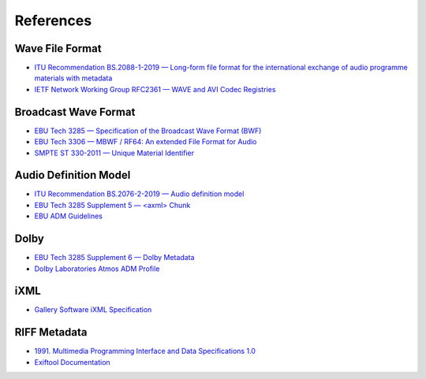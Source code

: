 References
==========

Wave File Format
----------------

* `ITU Recommendation BS.2088-1-2019 — Long-form file format for the international exchange of audio programme materials with metadata <https://www.itu.int/dms_pubrec/itu-r/rec/bs/R-REC-BS.2088-1-201910-I!!PDF-E.pdf>`_
* `IETF Network Working Group RFC2361 — WAVE and AVI Codec Registries <https://www.rfc-editor.org/rfc/rfc2361>`_

Broadcast Wave Format
---------------------

* `EBU Tech 3285 — Specification of the Broadcast Wave Format (BWF) <https://tech.ebu.ch/docs/tech/tech3285.pdf>`_
* `EBU Tech 3306 — MBWF / RF64: An extended File Format for Audio <https://tech.ebu.ch/docs/tech/tech3306v1_1.pdf>`_
* `SMPTE ST 330-2011 — Unique Material Identifier <https://ieeexplore.ieee.org/document/9787389>`_

Audio Definition Model
----------------------

* `ITU Recommendation BS.2076-2-2019 — Audio definition model <https://www.itu.int/dms_pubrec/itu-r/rec/bs/R-REC-BS.2076-2-201910-I!!PDF-E.pdf>`_
* `EBU Tech 3285 Supplement 5 — <axml> Chunk <https://tech.ebu.ch/docs/tech/tech3285s5.pdf>`_
* `EBU ADM Guidelines <https://adm.ebu.io>`_

Dolby
-----

* `EBU Tech 3285 Supplement 6 — Dolby Metadata <https://tech.ebu.ch/docs/tech/tech3285s6.pdf>`_
* `Dolby Laboratories Atmos ADM Profile <https://developer.dolby.com/globalassets/documentation/technology/dolby_atmos_master_adm_profile_v1.0.pdf>`_

iXML
----

* `Gallery Software iXML Specification <http://www.gallery.co.uk/ixml/>`_


RIFF Metadata
-------------
* `1991. Multimedia Programming Interface and Data Specifications 1.0 <https://www.aelius.com/njh/wavemetatools/doc/riffmci.pdf>`_
* `Exiftool Documentation <https://exiftool.org/TagNames/RIFF.html#Info_docs>`_


